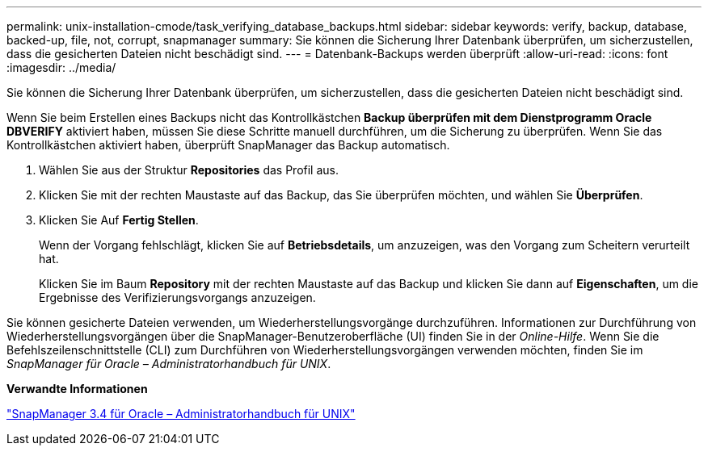 ---
permalink: unix-installation-cmode/task_verifying_database_backups.html 
sidebar: sidebar 
keywords: verify, backup, database, backed-up, file, not, corrupt, snapmanager 
summary: Sie können die Sicherung Ihrer Datenbank überprüfen, um sicherzustellen, dass die gesicherten Dateien nicht beschädigt sind. 
---
= Datenbank-Backups werden überprüft
:allow-uri-read: 
:icons: font
:imagesdir: ../media/


[role="lead"]
Sie können die Sicherung Ihrer Datenbank überprüfen, um sicherzustellen, dass die gesicherten Dateien nicht beschädigt sind.

Wenn Sie beim Erstellen eines Backups nicht das Kontrollkästchen *Backup überprüfen mit dem Dienstprogramm Oracle DBVERIFY* aktiviert haben, müssen Sie diese Schritte manuell durchführen, um die Sicherung zu überprüfen. Wenn Sie das Kontrollkästchen aktiviert haben, überprüft SnapManager das Backup automatisch.

. Wählen Sie aus der Struktur *Repositories* das Profil aus.
. Klicken Sie mit der rechten Maustaste auf das Backup, das Sie überprüfen möchten, und wählen Sie *Überprüfen*.
. Klicken Sie Auf *Fertig Stellen*.
+
Wenn der Vorgang fehlschlägt, klicken Sie auf *Betriebsdetails*, um anzuzeigen, was den Vorgang zum Scheitern verurteilt hat.

+
Klicken Sie im Baum *Repository* mit der rechten Maustaste auf das Backup und klicken Sie dann auf *Eigenschaften*, um die Ergebnisse des Verifizierungsvorgangs anzuzeigen.



Sie können gesicherte Dateien verwenden, um Wiederherstellungsvorgänge durchzuführen. Informationen zur Durchführung von Wiederherstellungsvorgängen über die SnapManager-Benutzeroberfläche (UI) finden Sie in der _Online-Hilfe_. Wenn Sie die Befehlszeilenschnittstelle (CLI) zum Durchführen von Wiederherstellungsvorgängen verwenden möchten, finden Sie im _SnapManager für Oracle – Administratorhandbuch für UNIX_.

*Verwandte Informationen*

https://library.netapp.com/ecm/ecm_download_file/ECMP12471546["SnapManager 3.4 für Oracle – Administratorhandbuch für UNIX"]
